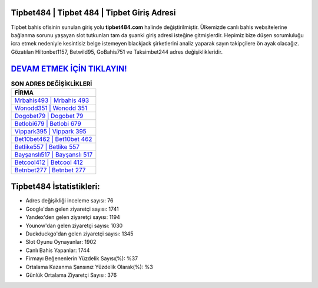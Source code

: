 ﻿Tipbet484 | Tipbet 484 | Tipbet Giriş Adresi
===================================

.. image:: images/tipbet-giris.jpg
   :width: 600
   
Tipbet bahis ofisinin sunulan giriş yolu **tipbet484.com** halinde değiştirilmiştir. Ülkemizde canlı bahis websitelerine bağlanma sorunu yaşayan slot tutkunları tam da şuanki giriş adresi isteğine gitmişlerdir. Hepimiz bize düşen sorumluluğu icra etmek nedeniyle kesintisiz belge istemeyen blackjack şirketlerini analiz yaparak sayın takipçilere ön ayak olacağız. Gözatılan Hiltonbet1157, Betwild95, GoBahis751 ve Taksimbet244 adres değişiklikleridir.

`DEVAM ETMEK İÇİN TIKLAYIN! <https://uclck.me/gonow>`_
==============

.. list-table:: **SON ADRES DEĞİŞİKLİKLERİ**
   :widths: 100
   :header-rows: 1

   * - FİRMA
   * - `Mrbahis493 | Mrbahis 493 <mrbahis493-mrbahis-493-mrbahis-giris-adresi.html>`_
   * - `Wonodd351 | Wonodd 351 <wonodd351-wonodd-351-wonodd-giris-adresi.html>`_
   * - `Dogobet79 | Dogobet 79 <dogobet79-dogobet-79-dogobet-giris-adresi.html>`_	 
   * - `Betlobi679 | Betlobi 679 <betlobi679-betlobi-679-betlobi-giris-adresi.html>`_	 
   * - `Vippark395 | Vippark 395 <vippark395-vippark-395-vippark-giris-adresi.html>`_ 
   * - `Bet10bet462 | Bet10bet 462 <bet10bet462-bet10bet-462-bet10bet-giris-adresi.html>`_
   * - `Betlike557 | Betlike 557 <betlike557-betlike-557-betlike-giris-adresi.html>`_	 
   * - `Bayşanslı517 | Bayşanslı 517 <baysansli517-baysansli-517-baysansli-giris-adresi.html>`_
   * - `Betcool412 | Betcool 412 <betcool412-betcool-412-betcool-giris-adresi.html>`_
   * - `Betnbet277 | Betnbet 277 <betnbet277-betnbet-277-betnbet-giris-adresi.html>`_
	 
Tipbet484 İstatistikleri:
===================================	 
* Adres değişikliği inceleme sayısı: 76
* Google'dan gelen ziyaretçi sayısı: 1741
* Yandex'den gelen ziyaretçi sayısı: 1194
* Younow'dan gelen ziyaretçi sayısı: 1030
* Duckduckgo'dan gelen ziyaretçi sayısı: 1345
* Slot Oyunu Oynayanlar: 1902
* Canlı Bahis Yapanlar: 1744
* Firmayı Beğenenlerin Yüzdelik Sayısı(%): %37
* Ortalama Kazanma Şansınız Yüzdelik Olarak(%): %3
* Günlük Ortalama Ziyaretçi Sayısı: 376
